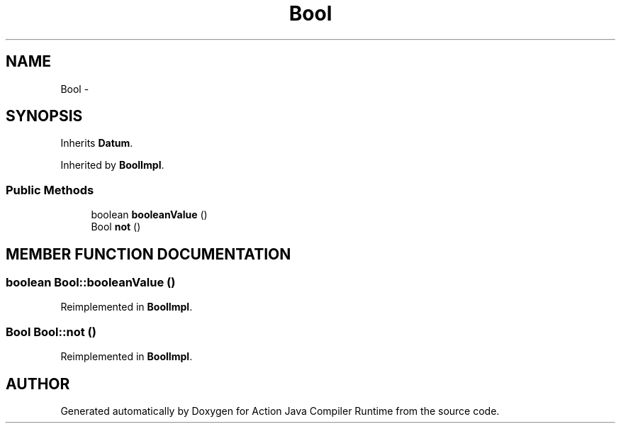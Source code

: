.TH "Bool" 3 "13 Sep 2002" "Action Java Compiler Runtime" \" -*- nroff -*-
.ad l
.nh
.SH NAME
Bool \- 
.SH SYNOPSIS
.br
.PP
Inherits \fBDatum\fP.
.PP
Inherited by \fBBoolImpl\fP.
.PP
.SS "Public Methods"

.in +1c
.ti -1c
.RI "boolean \fBbooleanValue\fP ()"
.br
.ti -1c
.RI "Bool \fBnot\fP ()"
.br
.in -1c
.SH "MEMBER FUNCTION DOCUMENTATION"
.PP 
.SS "boolean Bool::booleanValue ()"
.PP
Reimplemented in \fBBoolImpl\fP.
.SS "Bool Bool::not ()"
.PP
Reimplemented in \fBBoolImpl\fP.

.SH "AUTHOR"
.PP 
Generated automatically by Doxygen for Action Java Compiler Runtime from the source code.